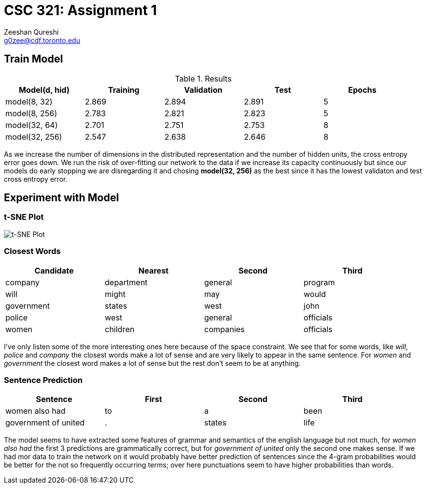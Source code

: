 CSC 321: Assignment 1
====================
Zeeshan Qureshi <g0zee@cdf.toronto.edu>

Train Model
-----------

.Results
[width="95%",options="header",cols="<,^,^,^,^",frame="topbot"]
|========================================================
| Model(d, hid)  | Training | Validation | Test  | Epochs
| model(8, 32)   | 2.869    | 2.894      | 2.891 | 5
| model(8, 256)  | 2.783    | 2.821      | 2.823 | 5
| model(32, 64)  | 2.701    | 2.751      | 2.753 | 8
| model(32, 256) | 2.547    | 2.638      | 2.646 | 8
|========================================================

As we increase the number of dimensions in the distributed representation and
the number of hidden units, the cross entropy error goes down. We run the risk
of over-fitting our network to the data if we increase its capacity
continuously but since our models do early stopping we are disregarding it and
chosing *model(32, 256)* as the best since it has the lowest validaton and test
cross entropy error.

Experiment with Model
---------------------

t-SNE Plot
~~~~~~~~~~

image::plot.png["t-SNE Plot", scaledwidth="100%"]

Closest Words
~~~~~~~~~~~~~

[width="95%", options="header",frame="topbot",halign="center"]
|================================================
| Candidate  | Nearest    | Second    | Third
| company    | department | general   | program
| will       | might      | may       | would
| government | states     | west      | john
| police     | west       | general   | officials
| women      | children   | companies | officials
|================================================

I've only listen some of the more interesting ones here because of the space
constraint. We see that for some words, like _will_, _police_ and _company_
the closest words make a lot of sense and are very likely to appear in the
same sentence. For _women_ and _government_ the closest word makes a lot of
sense but the rest don't seem to be at anything.

Sentence Prediction
~~~~~~~~~~~~~~~~~~~


[width="95%", options="header",frame="topbot",halign="center"]
|================================================
| Sentence             | First | Second | Third
| women also had       | to    | a      | been
| government of united | .     | states | life
|================================================

The model seems to have extracted some features of grammar and semantics of the
english language but not much, for _women also had_ the first 3 predictions are
grammatically correct, but for _government of united_ only the second one makes
sense. If we had mor data to train the network on it would probably have better
prediction of sentences since the 4-gram probabilities would be better for
the not so frequently occurring terms; over here punctuations seem to have
higher probabilities than words.
